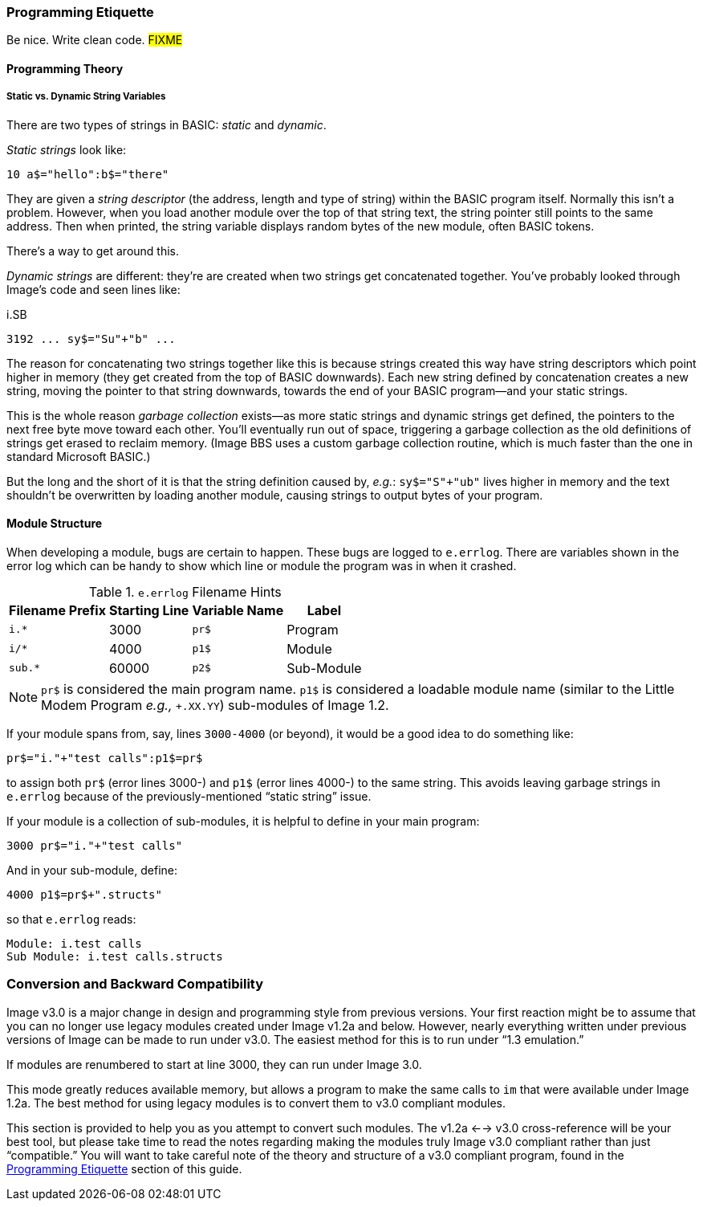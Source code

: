 // label used for inter-document cross-reference
### Programming Etiquette[[programming-etiquette]]

Be nice.
Write clean code.
#FIXME#

#### Programming Theory

##### Static vs. Dynamic String Variables

There are two types of strings in BASIC: _static_ and __dynamic__.

_Static strings_ look like:

[source, "basic"]
10 a$="hello":b$="there"

They are given a _string descriptor_ (the address, length and type of string) within the BASIC program itself.
Normally this isn't a problem.
However, when you load another module over the top of that string text, the string pointer still points to the same address.
Then when printed, the string variable displays random bytes of the new module, often BASIC tokens.

There's a way to get around this.

_Dynamic strings_ are different: they're are created when two strings get concatenated together.
You've probably looked through Image's code and seen lines like:

.i.SB
[source, "basic"]
3192 ... sy$="Su"+"b" ...

The reason for concatenating two strings together like this is because strings created this way have string descriptors which point higher in memory (they get created from the top of BASIC downwards).
Each new string defined by concatenation creates a new string, moving the pointer to that string downwards, towards the end of your BASIC program--and your static strings.

====
This is the whole reason _garbage collection_ exists--as more static strings and dynamic strings get defined, the pointers to the next free byte move toward each other.
You'll eventually run out of space, triggering a garbage collection as the old definitions of strings get erased to reclaim memory.
(Image BBS uses a custom garbage collection routine, which is much faster than the one in standard Microsoft BASIC.)
====

But the long and the short of it is that the string definition caused by, _e.g._: `sy$="S"+"ub"` lives higher in memory and the text shouldn't be overwritten by loading another module, causing strings to output bytes of your program.

#### Module Structure

When developing a module, bugs are certain to happen.
These bugs are logged to `e.errlog`.
There are variables shown in the error log which can be handy to show which line or module the program was in when it crashed.

.`e.errlog` Filename Hints
[%autowidth]
[%header]
|====================
| Filename Prefix | Starting Line | Variable Name | Label
| `i.*` | 3000 | `pr$` | Program
| `i/*` | 4000 | `p1$` | Module
| `sub.*` | 60000 | `p2$` | Sub-Module
|====================

[NOTE]
====
`pr$` is considered the main program name.
`p1$` is considered a loadable module name (similar to the Little Modem Program _e.g.,_ `+.XX.YY`) sub-modules of Image 1.2.
====

If your module spans from, say, lines `3000-4000` (or beyond), it would be a good idea to do something like:

[source,basic]
----
pr$="i."+"test calls":p1$=pr$
----

to assign both `pr$` (error lines 3000-) and `p1$` (error lines 4000-) to the same string.
This avoids leaving garbage strings in `e.errlog` because of the previously-mentioned "`static string`" issue.

If your module is a collection of sub-modules, it is helpful to define in your main program:

[source,basic]
----
3000 pr$="i."+"test calls"
----

And in your sub-module, define:


[source,basic]
----
4000 p1$=pr$+".structs"
----

so that `e.errlog` reads:

```
Module: i.test calls
Sub Module: i.test calls.structs
```

### Conversion and Backward Compatibility

Image v3.0 is a major change in design and programming style from previous versions.
Your first reaction might be to assume that you can no longer use legacy modules created under Image v1.2a and below.
However, nearly everything written under previous versions of Image can be made to run under v3.0.
The easiest method for this is to run under "`1.3 emulation.`"

// Larry
If modules are renumbered to start at line 3000, they can run under Image 3.0.

This mode greatly reduces available memory, but allows a program to make the same calls to `im` that were available under Image 1.2a.
The best method for using legacy modules is to convert them to v3.0 compliant modules.

This section is provided to help you as you attempt to convert such modules.
The v1.2a <--> v3.0 cross-reference will be your best tool, but please take time to read the notes regarding making the modules truly Image v3.0 compliant rather than just "`compatible.`"
You will want to take careful note of the theory and structure of a v3.0 compliant program, found in the <<programming-etiquette,Programming Etiquette>> section of this guide.
